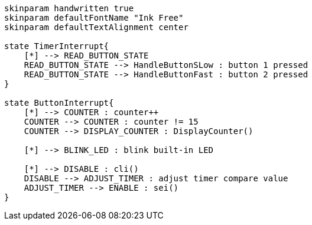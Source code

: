 [plantuml, state-diagram, svg]
-----
skinparam handwritten true
skinparam defaultFontName "Ink Free"
skinparam defaultTextAlignment center

state TimerInterrupt{
    [*] --> READ_BUTTON_STATE
    READ_BUTTON_STATE --> HandleButtonSLow : button 1 pressed
    READ_BUTTON_STATE --> HandleButtonFast : button 2 pressed
}

state ButtonInterrupt{
    [*] --> COUNTER : counter++
    COUNTER --> COUNTER : counter != 15
    COUNTER --> DISPLAY_COUNTER : DisplayCounter()

    [*] --> BLINK_LED : blink built-in LED

    [*] --> DISABLE : cli() 
    DISABLE --> ADJUST_TIMER : adjust timer compare value
    ADJUST_TIMER --> ENABLE : sei()
}

-----